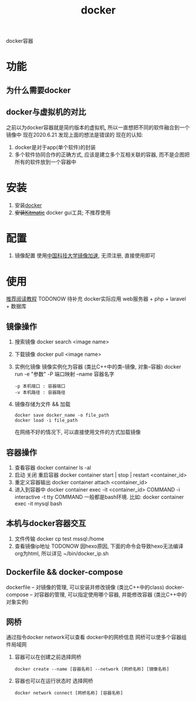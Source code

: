 #+TITLE: docker
#+LAYOUT: post
#+CATEGORIES: tool
#+TAGS: docker
#+OPTIONS: ^:nil

docker容器

#+HTML: <!-- more -->
* 功能
** 为什么需要docker
** docker与虚拟机的对比
   之前以为docker容器就是简约版本的虚拟机, 所以一直想把不同的软件融合到一个镜像中
   现在2020.6.21 发现上面的想法是错误的
   现在的认知:
   1) docker是对于app(单个软件)的封装
   2) 多个软件协同合作的正确方式, 应该是建立多个互相关联的容器, 而不是企图把所有的软件放到一个容器中

* 安装
  1. 安装[[https://www.docker.com][docker]]
  2. +安装[[https://github.com/docker/kitematic][Kitmatic]]+
     docker gui工具; 
     不推荐使用
* 配置
  1. 镜像配置
     使用[[http://mirrors.ustc.edu.cn/help/dockerhub.html?highlight=docker][中国科技大学镜像加速]], 无须注册, 直接使用即可
* 使用
  [[https://www.runoob.com/docker/docker-container-connection.html][推荐阅读教程]]
  TODONOW 待补充
  docker实际应用
  web服务器 + php + laravel + 数据库

** 镜像操作
  1. 搜索镜像
     docker search <image name>
  2. 下载镜像
     docker pull <image name>
  3. 实例化镜像
     镜像实例化为容器 (类比C++中的类--镜像,  对象--容器)
     docker run -e "参数"  -P 端口映射 --name 容器名字
     : -p 本机端口 : 容器端口
     : -v 本机路径 : 容器路径

  4. 镜像存储为文件 && 加载
     : docker save docker_name -o file_path
     : docker load -i file_path
     在网络不好的情况下, 可以直接使用文件的方式加载镜像

** 容器操作
  1. 查看容器
     docker container ls -al
  2. 启动 关闭 重启容器
     docker container start | stop | restart  <container_id>
  3. 重定义容器输出
     docker container attach <container_id>
  4. 进入到容器中
     docker container exec -it <container_id>  COMMAND
     -i interactive
     -t tty
     COMMAND 一般都是bash环境. 比如:
     docker container exec -it mysql bash
** 本机与docker容器交互
   1. 文件传输
      docker cp  test  mssql:/home
   2. 查看镜像ip地址 TODONOW
      因hexo原因, 下面的命令会导致hexo无法编译org为html, 所以详见
      ~/bin/docker_ip.sh

** Dockerfile && docker-compose
   dockerfile -- 对镜像的管理, 可以安装并修改镜像   (类比C++中的class)
   docker-compose -- 对容器的管理, 可以指定使用哪个容器, 并能修改容器 (类比C++中的对象实例)

** 网桥
   通过指令docker network可以查看 docker中的网桥信息
   网桥可以使多个容器组件局域网

   1. 容器可以在创建之前选择网桥
      #+BEGIN_EXAMPLE
      docker create --name [容器名称] --network [网桥名称] [镜像名称]
      #+END_EXAMPLE
   2. 容器也可以在运行状态时 选择网桥
      #+BEGIN_EXAMPLE
      docker network connect [网桥名称] [容器名称]
      #+END_EXAMPLE



